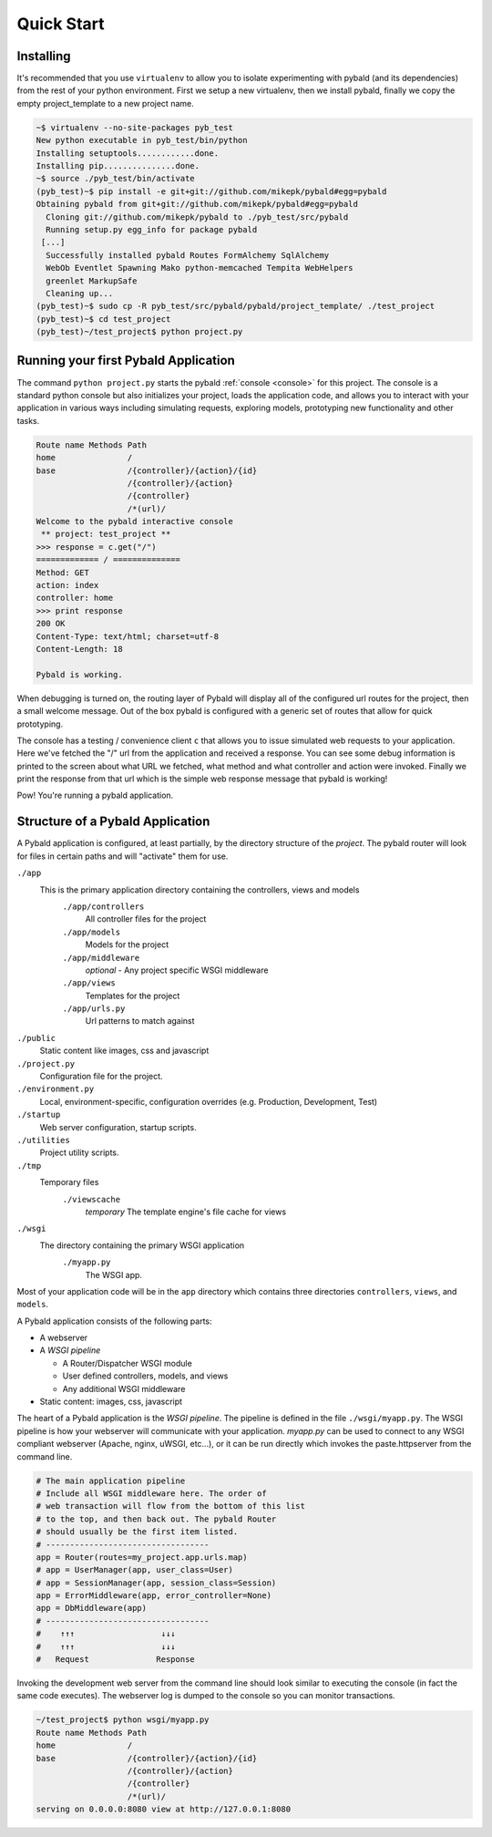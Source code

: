 Quick Start
===============

Installing
------------

It's recommended that you use ``virtualenv`` to allow you to isolate experimenting with pybald (and its dependencies) from the rest of your python environment. First we setup a new virtualenv, then we install pybald, finally we copy the empty project_template to a new project name.

.. code-block:: sh

    ~$ virtualenv --no-site-packages pyb_test
    New python executable in pyb_test/bin/python
    Installing setuptools............done.
    Installing pip...............done.
    ~$ source ./pyb_test/bin/activate
    (pyb_test)~$ pip install -e git+git://github.com/mikepk/pybald#egg=pybald
    Obtaining pybald from git+git://github.com/mikepk/pybald#egg=pybald
      Cloning git://github.com/mikepk/pybald to ./pyb_test/src/pybald
      Running setup.py egg_info for package pybald
     [...]
      Successfully installed pybald Routes FormAlchemy SqlAlchemy
      WebOb Eventlet Spawning Mako python-memcached Tempita WebHelpers 
      greenlet MarkupSafe
      Cleaning up...
    (pyb_test)~$ sudo cp -R pyb_test/src/pybald/pybald/project_template/ ./test_project
    (pyb_test)~$ cd test_project
    (pyb_test)~/test_project$ python project.py


Running your first Pybald Application
-------------------------------------

The command ``python project.py`` starts the pybald :ref:`console <console>` for this project. The console is a standard python console but also initializes your project, loads the application code, and allows you to interact with your application in various ways including simulating requests, exploring models, prototyping new functionality and other tasks.

.. code-block:: pycon

    Route name Methods Path                       
    home               /                          
    base               /{controller}/{action}/{id}
                       /{controller}/{action}     
                       /{controller}              
                       /*(url)/                   
    Welcome to the pybald interactive console
     ** project: test_project **
    >>> response = c.get("/")
    ============= / ==============
    Method: GET
    action: index
    controller: home
    >>> print response
    200 OK
    Content-Type: text/html; charset=utf-8
    Content-Length: 18

    Pybald is working.

When debugging is turned on, the routing layer of Pybald will display all of the configured url routes for the project, then a small welcome message. Out of the box pybald is configured with a generic set of routes that allow for quick prototyping.

The console has a testing / convenience client ``c`` that allows you to issue simulated web requests to your application. Here we've fetched the "/" url from the application and received a response. You can see some debug information is printed to the screen about what URL we fetched, what method and what controller and action were invoked. Finally we print the response from that url which is the simple web response message that pybald is working!

Pow! You're running a pybald application.


Structure of a Pybald Application
---------------------------------

A Pybald application is configured, at least partially, by the directory structure of the *project*. The pybald router will look for files in certain paths and will "activate" them for use.

``./app``
  This is the primary application directory containing the controllers, views and models
    ``./app/controllers``
      All controller files for the project
    ``./app/models``
      Models for the project
    ``./app/middleware``
      *optional* - Any project specific WSGI middleware
    ``./app/views``
      Templates for the project
    ``./app/urls.py``
      Url patterns to match against
``./public``
  Static content like images, css and javascript
``./project.py``
  Configuration file for the project. 
``./environment.py``
  Local, environment-specific, configuration overrides (e.g. Production, Development, Test)
``./startup``
  Web server configuration, startup scripts.
``./utilities``
  Project utility scripts.
``./tmp``
  Temporary files
    ``./viewscache``
      *temporary* The template engine's file cache for views
``./wsgi``
  The directory containing the primary WSGI application
    ``./myapp.py``
      The WSGI app.
      

Most of your application code will be in the ``app`` directory which contains three directories ``controllers``, ``views``, and ``models``.


A Pybald application consists of the following parts:

* A webserver
* A *WSGI pipeline*

  * A Router/Dispatcher WSGI module
  * User defined controllers, models, and views
  * Any additional WSGI middleware

* Static content: images, css, javascript

The heart of a Pybald application is the *WSGI pipeline*. The pipeline is defined in the file ``./wsgi/myapp.py``. The WSGI pipeline is how your webserver will communicate with your application. `myapp.py` can be used to connect to any WSGI compliant webserver (Apache, nginx, uWSGI, etc...), or it can be run directly which invokes the paste.httpserver from the command line. 

.. code-block:: python

    # The main application pipeline
    # Include all WSGI middleware here. The order of
    # web transaction will flow from the bottom of this list
    # to the top, and then back out. The pybald Router
    # should usually be the first item listed.
    # ----------------------------------
    app = Router(routes=my_project.app.urls.map)
    # app = UserManager(app, user_class=User)
    # app = SessionManager(app, session_class=Session)
    app = ErrorMiddleware(app, error_controller=None)
    app = DbMiddleware(app)
    # ----------------------------------
    #    ↑↑↑                  ↓↓↓
    #    ↑↑↑                  ↓↓↓
    #   Request              Response


Invoking the development web server from the command line should look similar to executing the console (in fact the same code executes). The webserver log is dumped to the console so you can monitor transactions.

.. code-block:: sh

    ~/test_project$ python wsgi/myapp.py
    Route name Methods Path                       
    home               /                          
    base               /{controller}/{action}/{id}
                       /{controller}/{action}     
                       /{controller}              
                       /*(url)/                   
    serving on 0.0.0.0:8080 view at http://127.0.0.1:8080